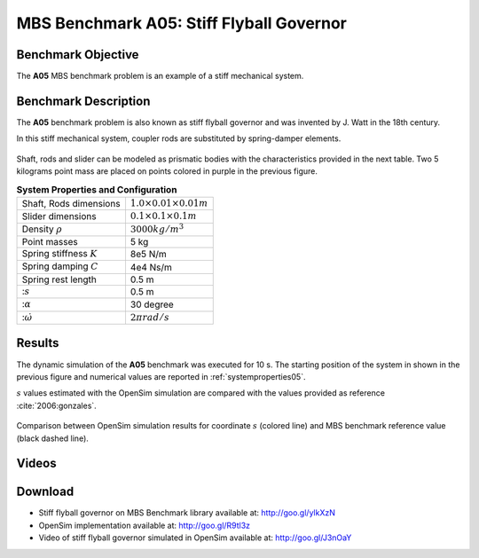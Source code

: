 
MBS Benchmark A05: Stiff Flyball Governor
=========================================

Benchmark Objective
-------------------
The **A05** MBS benchmark problem is an example of a stiff mechanical system.


Benchmark Description
---------------------

The **A05** benchmark problem is also known as stiff flyball governor and was invented by J. Watt in the 18th century.

In this stiff mechanical system, coupler rods are substituted by spring-damper elements.

.. figure:: ../images/5MBS_Flyball.png
   :align: center
   :height: 250pt
   :alt: Flyball Governor
   :figclass: align-center

Shaft, rods and slider can be modeled as prismatic bodies with the characteristics provided in the next table.
Two 5 kilograms point mass are placed on points colored in purple in the previous figure.

.. _systemproperties05:

.. table:: **System Properties and Configuration**

    ============================= =================================
     Shaft, Rods dimensions       :math:`1.0\times0.01\times0.01 m`
     Slider dimensions            :math:`0.1\times0.1\times0.1 m`
     Density :math:`\rho`         :math:`3000 kg/m^3`
     Point masses                 5 kg
     Spring stiffness :math:`K`   8e5 N/m
     Spring damping :math:`C`     4e4 Ns/m
     Spring rest length           0.5 m
     ::math:`s`                   0.5 m
     ::math:`\alpha`              30 degree
     ::math:`\dot{\omega}`        :math:`2\pi rad/s`
    ============================= =================================

Results
-------

The dynamic simulation of the **A05** benchmark was executed for 10 s.
The starting position of the system in shown in the previous figure and numerical values are reported in :ref:`systemproperties05`.

:math:`s` values estimated with the OpenSim simulation are compared with the values provided as reference :cite:`2006:gonzales`.


.. figure:: ../images/A05_kinematics.png
   :align: center
   :height: 300pt
   :alt: A05 kinematics.
   :figclass: align-center

   Comparison between OpenSim simulation results for coordinate :math:`s` (colored line) and MBS benchmark reference value (black dashed line).

Videos
------

.. only:: html

    .. youtube:: http://www.youtube.com/watch?v=FAihrQW7vQw

    .. youtube:: http://www.youtube.com/watch?v=7r_BKcd7zTI

.. only:: latex

  Video of the problem simulated in OpenSim is available at http://goo.gl/J3nOaY

Download
--------

* Stiff flyball governor on MBS Benchmark library available at: http://goo.gl/ylkXzN
* OpenSim implementation available at: http://goo.gl/R9tl3z
* Video of stiff flyball governor simulated in OpenSim available at: http://goo.gl/J3nOaY

